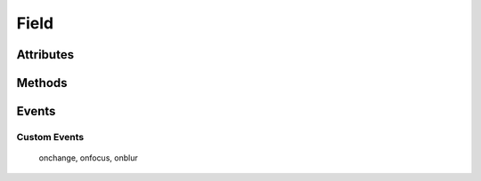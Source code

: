 .. highlight:: js

Field
=====

.. js:class:: QuiX.ui.Field(params)

   Creates a new field widget.
   Supported types include text input fields, text areas, checkboxes,
   radio buttons and password input fields.

   **Derives from:** :js:class:`~QuiX.ui.Widget`

   :param object params: The parameters object. 
      The field type is determined by the ``type`` attribute.

         * ``'text'`` creates a text input field (default)
         * ``'textarea'`` created a multiline text input
         * ``'password'`` creates a password input field
         * ``'checkbox'`` creates a checkbox
         * ``'radio'`` creates a radio button

      The ``maxlength`` attribute defines the field's maximum number of
      allowed characters.

      The ``tabindex`` attribute defines the field's tab order.

      The ``value`` attribute defines the field's value.

      The ``name`` attribute defines the field's name when used inside QuiX forms.


   Example usage:

      Create checked checkbox field::

        var w = new QuiX.ui.Field({left: 0,
                                   top: 0,
                                   width: 120,
                                   height: 24,
                                   type: 'checkbox',
                                   value: true,
                                   caption: 'This is a checkbox',
                                   name: 'MyField'});

      XML markup:

      .. code-block:: xml

         <field left="0" top="0" width="120" height="24" caption="This is a checkbox"
           type="checkbox" value="true" name="MyField"></field>

   .. TIP:: In order to create a radio group, two conditions must be met. The
      radio buttons must share the same ID and each one of them must
      have a distinct string value.
            
      Example markup:

      .. code-block:: xml

         <vbox width="100%" height="50">
           <field id="radio_group" height="24" type="radio" value="1"
             caption="Radio 1" name="radio_group"></field>
           <field id="radio_group" height="24" type="radio" value="2"
             caption="Radio 2" name="radio_group"></field>
         </vbox>

Attributes
----------

   .. js:attribute:: QuiX.ui.Field.name

      Defines the field's name when used inside a QuiX form.


   .. js:attribute:: QuiX.ui.Field.align

      String attribute specifying the fields's text alignment.
      Valid values are ``left``, ``right`` and ``auto`` which translates
      to left aligned text for ltr layouts and right aligned text for rtl
      layouts.
      Default value is ``auto``.

      Example usage::

         field.align = 'right';
         field.redraw(true);


   .. js:attribute:: QuiX.ui.Field.textPadding

      Defines the field's horizontal padding.
      Valid only for text inputs, text areas and password fields.

      Example usage::

         field.textPadding = '8px';
         field.redraw(true);


Methods
-------

   .. js:function:: QuiX.ui.Field.getValue()

      :returns: The value of the field. For radio groups getting the value
        of every radio in the group returns the same value.


   .. js:function:: QuiX.ui.Field.setValue(value)

      Sets the value of the field.

      :param value: In case of text, textarea and password fields value should
         be a string. In case of checkboxes value should be a boolean.
         In case of radio buttons value should be a one of the distinct string
         values as defined in the radio group.


   .. js:function:: QuiX.ui.Field.getCaption()

      Valid only for radio buttons and check boxes.

      :returns: The text of the field's caption otherwise
         if not a radio button or a check box ``null`` is returned.


   .. js:function:: QuiX.ui.Field.setCaption(caption)

      Valid only for radio buttons and check boxes. Sets the text of the field's
      caption.

      :param string caption: The text to set


   .. js:function:: QuiX.ui.Field.focus()

      Sets the focus to the current field.


   .. js:function:: QuiX.ui.Field.blur()

      Removes the focus from the current field.


   .. js:function:: QuiX.ui.Field.getPrompt()

      Valid only for text input, text areas and password fields.
      Returns the prompt text appearing inside the field.


   .. js:function:: QuiX.ui.Field.setPrompt()

      Valid only for text input, text areas and password fields.
      Sets the prompt text appearing inside the field.
      Usefull for creating labeless fields.


   .. js:function:: QuiX.ui.Field.setReadOnly(readonly)

      Set the field to be read-only.

      :param bool readonly: If ``true`` then the field becomes read-only. If
        ``false`` then the field is editable.


   .. js:function:: QuiX.ui.Field.getTextOpacity()

      :returns: The text opacity expressed as a float number between 0 and 1.


   .. js:function:: QuiX.ui.Field.setTextOpacity(op)

      Adjusts the text opacity.

      :param number op: The text opacity expressed as a float number between 0 and 1.

Events
------

Custom Events
^^^^^^^^^^^^^

   onchange, onfocus, onblur
